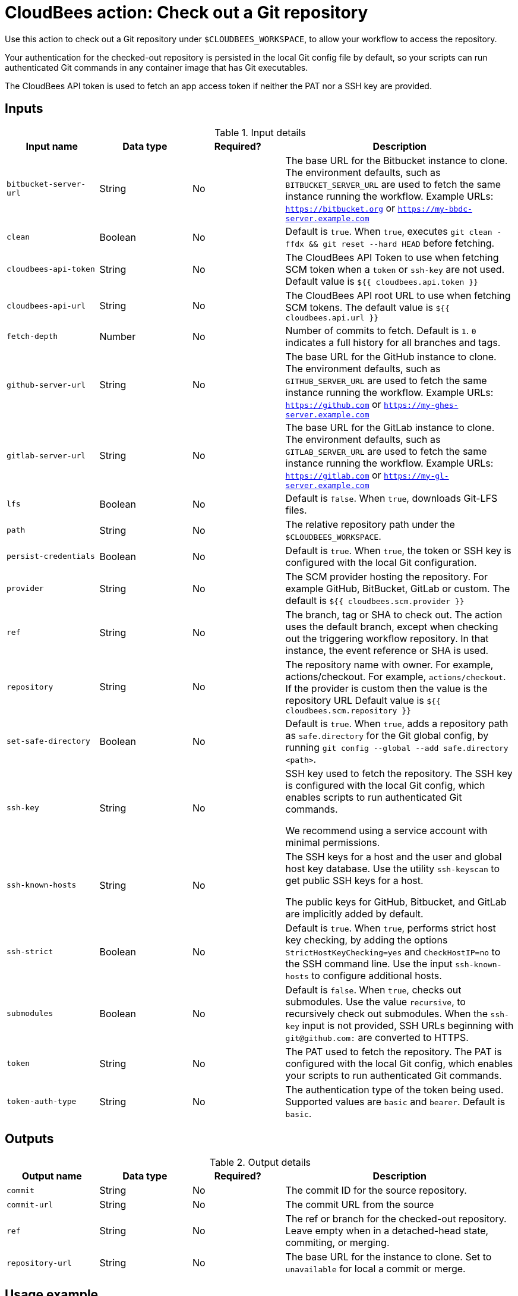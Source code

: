 = CloudBees action: Check out a Git repository

Use this action to check out a Git repository under `+$CLOUDBEES_WORKSPACE+`, to allow your workflow to access the repository. 

Your authentication for the checked-out repository is persisted in the local Git config file by default, so your scripts can run authenticated Git commands in any container image that has Git executables.

The CloudBees API token is used to fetch an app access token if neither the PAT nor a SSH key are provided.

== Inputs

[cols="2a,2a,2a,5a",options="header"]
.Input details
|===

| Input name
| Data type
| Required?
| Description

| `bitbucket-server-url`
| String
| No
| The base URL for the Bitbucket instance to clone. The environment defaults, such as `BITBUCKET_SERVER_URL` are used to fetch the same instance running the workflow. Example URLs:  `https://bitbucket.org` or `https://my-bbdc-server.example.com`

| `clean`
| Boolean
| No
| Default is `true`. When `true`, executes `git clean -ffdx && git reset --hard HEAD` before fetching.

|`cloudbees-api-token`
| String
| No
| The CloudBees API Token to use when fetching SCM token when a `token` or `ssh-key` are not used. Default value is `${{ cloudbees.api.token }}`

|`cloudbees-api-url`
| String
| No
|The CloudBees API root URL to use when fetching SCM tokens. The default value is `${{ cloudbees.api.url }}`

| `fetch-depth`
| Number
| No
| Number of commits to fetch.
Default is `1`.
`0` indicates a full history for all branches and tags.

| `github-server-url`
| String
| No
| The base URL for the GitHub instance to clone. The environment defaults, such as `GITHUB_SERVER_URL` are used to fetch the same instance running the workflow. Example URLs:  `https://github.com` or `https://my-ghes-server.example.com`

| `gitlab-server-url`
| String
| No
| The base URL for the GitLab instance to clone. The environment defaults, such as `GITLAB_SERVER_URL` are used to fetch the same instance running the workflow. Example URLs:  `https://gitlab.com` or `https://my-gl-server.example.com`

| `lfs`
| Boolean
| No
| Default is `false`. When `true`, downloads Git-LFS files.

| `path`
| String
| No
| The relative repository path under the `$CLOUDBEES_WORKSPACE`.

| `persist-credentials`
| Boolean
| No
| Default is `true`. When `true`, the token or SSH key is configured with the local Git configuration.

| `provider`
| String
| No

|  The SCM provider hosting the repository. For example GitHub, BitBucket, GitLab or custom. The default is `${{ cloudbees.scm.provider }}`

| `ref`
| String
| No
| The branch, tag or SHA to check out.
The action uses the default branch, except when checking out the triggering workflow repository. In that instance, the event reference or SHA is used.

| `repository`
| String
| No
| The repository name with owner. For example, actions/checkout. For example, `actions/checkout`. If the provider is custom then the value is the repository URL  Default value is `${{ cloudbees.scm.repository }}`

| `set-safe-directory`
| Boolean
| No
| Default is `true`. When `true`, adds a repository path as `safe.directory` for the Git global config, by running `git config --global --add safe.directory <path>`.

| `ssh-key`
| String
| No
| SSH key used to fetch the repository.
The SSH key is configured with the local Git config, which enables scripts to run authenticated Git commands.

We recommend using a service account with minimal permissions.

| `ssh-known-hosts`
| String
| No
| The SSH keys for a host and the user and global host key database. Use the utility `ssh-keyscan` to get public SSH keys for a host.

The public keys for GitHub, Bitbucket, and GitLab are  implicitly added by default.

| `ssh-strict`
| Boolean
| No
| Default is `true`. When `true`, performs strict host key checking, by adding the options `StrictHostKeyChecking=yes` and `CheckHostIP=no` to the SSH command line.
Use the input `ssh-known-hosts` to configure additional hosts.

| `submodules`
| Boolean
| No
| Default is `false`. When `true`, checks out submodules.
Use the value `recursive`, to recursively check out submodules.
When the `ssh-key` input is not provided, SSH URLs beginning with `git@github.com:` are converted to HTTPS.

| `token`
| String
| No
| The PAT used to fetch the repository.
The PAT is configured with the local Git config, which enables your scripts to run authenticated Git commands.

| `token-auth-type`
| String
| No
| The authentication type of the token being used.
Supported values are `basic` and `bearer`.
Default is `basic`.

|===

== Outputs

[cols="2a,2a,2a,5a",options="header"]
.Output details
|===

| Output name
| Data type
| Required?
| Description

| `commit`
| String
| No
| The commit ID for the source repository.

| `commit-url`
| String
| No
| The commit URL from the source

| `ref`
| String
| No
| The ref or branch for the checked-out repository. Leave empty when in a detached-head state, commiting, or merging.

| `repository-url`
| String
|No
| The base URL for the instance to clone. Set to `unavailable` for local a commit or merge.


|===

== Usage example

In the YAML file, all values are required, unless otherwise noted. Default values are included in the example YAML file below. Refer to the notes for options and details.

[NOTE]
====
CloudBees recommends:

* Use a service account that limits user access to only necessary permissions.
* When generating a new PAT, select the narrowest possible scope.
====

In your YAML file, add:

[source,yaml]
----
      - name: Check out repo
        uses: cloudbees-io/checkout@v1
        id: checkout
        with:
          provider: ${{ cloudbees.scm.provider }}
          repository: ${{ cloudbees.repository }}
          ref: ''
          token: ${{ cloudbees.scm.token }}
          ssh-key: ''
          ssh-known-hosts: ''
          ssh-strict: true
          persist-credentials: true
          path: ''
          clean: true
          fetch-depth: 1
          lfs: false
          submodules: false
          set-safe-directory: true
          github-server-url: ''
          bitbucket-server-url: ''
          gitlab-server-url: ''
      - name: Display outputs
        uses: docker://golang:1.20.3-alpine3.17
        shell: sh
        run: |
          echo Repository URL = ${{ steps.checkout.outputs.repository-url }}
          echo Commit ID = ${{ steps.checkout.outputs.commit }}
          echo Commit URL = ${{ steps.checkout.outputs.commit-url }}
          echo Ref = ${{ steps.checkout.outputs.ref }}
----

== License

This code is made available under the 
link:https://opensource.org/license/mit/[MIT license].

== References

* Learn more about link:https://docs.cloudbees.com/docs/cloudbees-saas-platform-actions/latest/[using actions in CloudBees workflows].
* Learn about link:https://docs.cloudbees.com/docs/cloudbees-saas-platform/latest/[the CloudBees platform].




